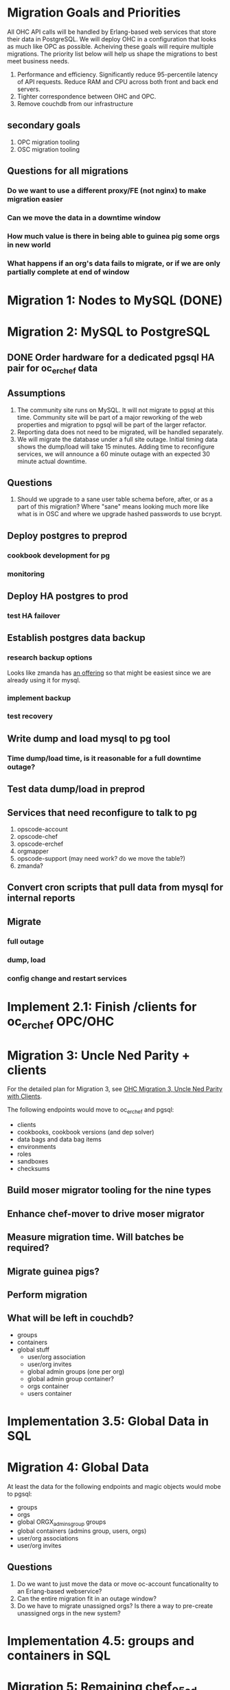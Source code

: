 * Migration Goals and Priorities

All OHC API calls will be handled by Erlang-based web services that
store their data in PostgreSQL. We will deploy OHC in a configuration
that looks as much like OPC as possible. Acheiving these goals will
require multiple migrations. The priority list below will help us
shape the migrations to best meet business needs.

1. Performance and efficiency. Significantly reduce 95-percentile
   latency of API requests. Reduce RAM and CPU across both front and
   back end servers.
2. Tighter correspondence between OHC and OPC.
3. Remove couchdb from our infrastructure
** secondary goals
1. OPC migration tooling
2. OSC migration tooling
** Questions for all migrations
*** Do we want to use a different proxy/FE (not nginx) to make migration easier
*** Can we move the data in a downtime window
*** How much value is there in being able to guinea pig some orgs in new world
*** What happens if an org's data fails to migrate, or if we are only partially complete at end of window

* Migration 1: Nodes to MySQL (DONE)
* Migration 2: MySQL to PostgreSQL
** DONE Order hardware for a dedicated pgsql HA pair for oc_erchef data
** Assumptions
1. The community site runs on MySQL. It will not migrate to pgsql at
   this time. Community site will be part of a major reworking of the
   web properties and migration to pgsql will be part of the larger
   refactor.
2. Reporting data does not need to be migrated, will be handled
   separately.
3. We will migrate the database under a full site outage. Initial
   timing data shows the dump/load will take 15 minutes. Adding time
   to reconfigure services, we will announce a 60 minute outage with
   an expected 30 minute actual downtime.
** Questions
1. Should we upgrade to a sane user table schema before, after, or as
   a part of this migration? Where "sane" means looking much more like
   what is in OSC and where we upgrade hashed passwords to use bcrypt.
** Deploy postgres to preprod
*** cookbook development for pg
*** monitoring
** Deploy HA postgres to prod
*** test HA failover
** Establish postgres data backup
*** research backup options
Looks like zmanda has [[http://www.zmanda.com/postgres-backup.html][an offering]] so that might be easiest since we
are already using it for mysql.
*** implement backup
*** test recovery
** Write dump and load mysql to pg tool
*** Time dump/load time, is it reasonable for a full downtime outage?
** Test data dump/load in preprod
** Services that need reconfigure to talk to pg
1. opscode-account
2. opscode-chef
3. opscode-erchef
4. orgmapper
5. opscode-support (may need work? do we move the table?)
6. zmanda?
** Convert cron scripts that pull data from mysql for internal reports
** Migrate
*** full outage
*** dump, load
*** config change and restart services
* Implement 2.1: Finish /clients for oc_erchef OPC/OHC
* Migration 3: Uncle Ned Parity + clients
For the detailed plan for Migration 3, see
[[file:./rfc-erchef-migration.org][OHC Migration 3, Uncle Ned Parity with Clients]].

The following endpoints would move to oc_erchef and pgsql:
- clients
- cookbooks, cookbook versions (and dep solver)
- data bags and data bag items
- environments
- roles
- sandboxes
- checksums
** Build moser migrator tooling for the nine types
** Enhance chef-mover to drive moser migrator
** Measure migration time. Will batches be required?
** Migrate guinea pigs?
** Perform migration
** What will be left in couchdb?
- groups
- containers
- global stuff
  - user/org association
  - user/org invites
  - global admin groups (one per org)
  - global admin group container?
  - orgs container
  - users container
* Implementation 3.5: Global Data in SQL
* Migration 4: Global Data
At least the data for the following endpoints and magic objects would
mobe to pgsql:
- groups
- orgs
- global ORGX_admins_group groups
- global containers (admins group, users, orgs)
- user/org associations
- user/org invites
** Questions
1. Do we want to just move the data or move oc-account funcationality
   to an Erlang-based webservice?
2. Can the entire migration fit in an outage window?
3. Do we have to migrate unassigned orgs? Is there a way to
   pre-create unassigned orgs in the new system?
* Implementation 4.5: groups and containers in SQL
* Migration 5: Remaining chef_05ad data to pgsql
Includes:
- groups
- containers
* Implementation 5.5: New Authz
* Migration 6: authz and the grand de-couch-ification

* Tensions
- Live migration vs downtime
- # of total migrations vs downtime, risk, and fixed costs of each migration
- Ability to recover from failed migrations or function with only some
  orgs having completed migration


* Survey of data to migrate
** Global Data
Except for user data, global data currently lives in the
=opscode_account= couchdb database. All global data is currently
handled by the opscode-account service. The opscode-account service
is still implemented in Merb.

#+CAPTION: Summary of global data in OHC and OPC
| global data          | current service | current location        | size |
|----------------------+-----------------+-------------------------+------|
| users                | oc-account      | SQL                     |      |
| orgs                 | oc-account      | couch "opscode_account" |      |
| global groups        | oc-account      | couch "opscode_account" |      |
| global containers    | oc-account      | couch "opscode_account" |      |
| org invites          | oc-account      | couch "opscode_account" |      |
| user/org association | oc-account      | couch "opscode_account" |      | 
   
** Org-specific
** Org Creation Details
opscode-org-creator uses code in opscode-account (specifically the
bin/bootstraptool script) to pre-create orgs.

*** Flow of org pre-creation via bootstraptool
1. Call create_org_internal making a POST to /internal-organizations
   with full_name, name, and org_type.
2. Make the org "unassigned" via make_org_unassigned. PUT to
   /internal-organizations/ORGNAME with body ={"unassigned":true}=.
*** What happens in processing a POST to /internal-organizations
1. Fetch global organizations container
2. Verify requesting actor has CREATE on organizations container
3. Verify org name does not exist
4. Obtain handle to free billing plan
5. (OHC only) Register org as new customer with Chargify. Obtain
   subscription_id and customer_id.
6. Save org
7. Call =org.setup!=. This code lives in mixlib-authorization in
   organization.rb.
   1. Creates couchdb "chef_" database and initializes it with design
      docs. Creates default environment if environments are in couch.
   2. Uses =OrgAuthPolicy= to apply policy. See below.
*** Details of OrgAuthPolicy
Global groups are groups where the user/chef-side of the group lives
in the opscode-account db rather than in the chef_beef db.

It appears that the only global groups are org-specific global admins
groups. These groups are named as =ORGNAME_global_admins=. They are
created as part of pre-create via auth policy. They are renamed
during org assignment. When a user accepts an association request,
the ORG_global_admins group is added to the READ ace of the
associating user. This allows users in an org to have READ access on
other users in the same org.

Where are global groups accessed?

#+BEGIN_EXAMPLE
    #!!!!!!!!!!!!!!!!!!!!!!!!!!!!!!!!!!!!!!!!!!!!!!!!!!!!!!!!!!!!!!!!!!!!!!!!
    # SECURITY: spoofing requesting actor
    # To disassociate a user with an org requires removing the org's global admins group from the user's read ace
    # To do so, the requesting actor needs to have the GRANT ace on the user
    # The requesting actor is another user who should not have the GRANT ace on the user
    # To disassociate the user, we will spoof the requesting actor id to be the auth id of the user
    #!!!!!!!!!!!!!!!!!!!!!!!!!!!!!!!!!!!!!!!!!!!!!!!!!!!!!!!!!!!!!!!!!!!!!!!!
#+END_EXAMPLE

#+BEGIN_SRC ruby
require 'mixlib/authorization/org_auth_policy'

#== Default Authz Policy/Settings for Organizations
#
# SEE ALSO: https://wiki.corp.opscode.com/display/CORP/Authorization+Matrix
Mixlib::Authorization::OrgAuthPolicy.default do |org|


  debug("Creating Default Containers")
  org.has_containers( :clients, :groups, :cookbooks, :data, :containers,
                      :nodes, :roles, :sandboxes, :environments)

  debug("Creating Default Groups")
  org.has_groups(:users, :clients, :admins, "billing-admins")

  debug("Creating Global Admins Group")
  org.has_global_admins_group

  debug("Applying Policy for billing admins")
  org.group("billing-admins") do |billing_admins|
    billing_admins.have_rights(:read, :update) do |on|
      on.group("billing-admins")
    end

    billing_admins.clear_groups_from(:create, :delete, :grant)
  end

  debug("Applying Policy for Local Admins Group")
  org.group(:admins) do |admins|

    admins.includes_superuser

    admins.have_rights(:read, :update, :create, :grant, :delete) do |on|
      on.all_containers
      on.groups(:admins, :users, :clients)
      on.organization
    end
  end

  debug("Applying Policy for Users Group")
  org.group(:users) do |users|
    users.includes_superuser

    users.have_rights(:create, :read, :update, :delete) do |on|
      on.containers(:cookbooks, :data, :nodes, :roles, :environments)
    end

    users.have_rights(:read, :delete) do |on|
      on.containers(:clients)
    end

    users.have_rights(:read) do |on|
      on.containers(:groups, :containers)
      on.organization
    end

    users.have_rights(:create) do |on|
      on.containers(:sandboxes)
    end
  end

  debug("Setting Policy for Clients Group")
  org.group(:clients) do |clients|
    clients.have_rights(:read, :create) do |on|
      on.containers(:nodes)
    end

    clients.have_rights(:create, :read, :update, :delete) do |on|
      on.containers(:data)
    end

    clients.have_rights(:read) do |on|
      on.containers(:cookbooks, :environments, :roles)
    end
  end

  debug("Creating default objects")
  create_default_objects do
    # Create the Mixlib::Authorization document for the _default environment
    Mixlib::Authorization::Models::Environment.on(org_db).new(:name=>"_default", :requester_id => requesting_actor_id, :orgname=>org_name).save
  end
end
#+END_SRC




* Research
** Inventory chef_* objects
** Inventory opscode_account objects
** Disable/sunset quick starts
** Sweep deployed software for usage of each type
*** opscode-account
*** opscode-chef
*** chef
*** opscode-org-creator
*** opscode-certificate
*** orgmapper
*** oc_reporting
*** oc_erchef
*** community site
*** opscode-webui
*** quickstart wizard and job worker (or just drop them)
*** utilities
** Understand groups and containers global vs local

* Misc notes
** groups
*** Do we use this as an excuse to drive USAG / SOSA's forward
** org creation and policy application
*** does this use API or is it hooked into low level ruby/db objects
*** can we just port existing to SQL?

** chargify
*** What's its couch usage?
*** How complicated is the REST API?

** GLOBALS: what's in global
*** users (already in SQL)
*** some groups
*** some containers
*** orgs
*** invites
*** org association

** opscode_account: how separate is it?

